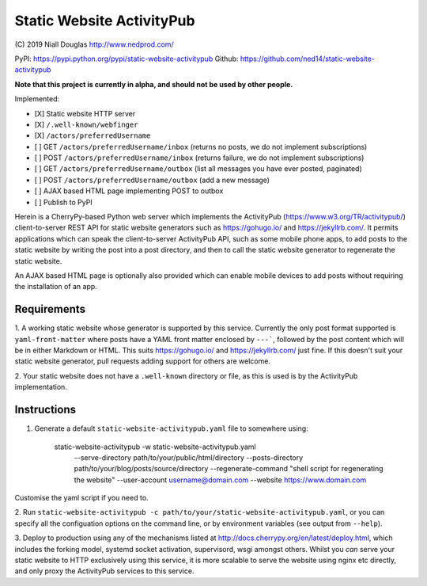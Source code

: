 Static Website ActivityPub
==========================

.. |travis| image:: https://travis-ci.org/ned14/static-website-activitypub.svg?branch=master
    :align: middle
    :target: https://travis-ci.org/ned14/static-website-activitypub

\(C) 2019 Niall Douglas http://www.nedprod.com/

PyPI: https://pypi.python.org/pypi/static-website-activitypub Github: https://github.com/ned14/static-website-activitypub

**Note that this project is currently in alpha, and should not be used by other people.**

Implemented:

- [X] Static website HTTP server
- [X] ``/.well-known/webfinger``
- [X] ``/actors/preferredUsername``
- [ ] GET ``/actors/preferredUsername/inbox`` (returns no posts, we do not implement subscriptions)
- [ ] POST ``/actors/preferredUsername/inbox`` (returns failure, we do not implement subscriptions)
- [ ] GET ``/actors/preferredUsername/outbox`` (list all messages you have ever posted, paginated)
- [ ] POST ``/actors/preferredUsername/outbox`` (add a new message)
- [ ] AJAX based HTML page implementing POST to outbox
- [ ] Publish to PyPI

Herein is a CherryPy-based Python web server which implements the ActivityPub
(https://www.w3.org/TR/activitypub/) client-to-server REST API for static
website generators such as https://gohugo.io/ and https://jekyllrb.com/.
It permits applications which can speak the client-to-server ActivityPub
API, such as some mobile phone apps, to add posts to the static website
by writing the post into a post directory, and then to call the static
website generator to regenerate the static website.

An AJAX based HTML page is optionally also provided which can enable mobile
devices to add posts without requiring the installation of an app.

Requirements
------------
1. A working static website whose generator is supported by this service.
Currently the only post format supported is ``yaml-front-matter`` where
posts have a YAML front matter enclosed by ``---```, followed by the post
content which will be in either Markdown or HTML. This suits https://gohugo.io/
and https://jekyllrb.com/ just fine. If this doesn't suit your static
website generator, pull requests adding support for others are welcome.

2. Your static website does not have a ``.well-known`` directory or file,
as this is used is by the ActivityPub implementation.

Instructions
------------
1. Generate a default ``static-website-activitypub.yaml`` file to somewhere using:

    static-website-activitypub -w static-website-activitypub.yaml \
        --serve-directory path/to/your/public/html/directory \
        --posts-directory path/to/your/blog/posts/source/directory \
        --regenerate-command "shell script for regenerating the website" \
        --user-account username@domain.com \
        --website https://www.domain.com

Customise the yaml script if you need to.

2. Run ``static-website-activitypub -c path/to/your/static-website-activitypub.yaml``,
or you can specify all the configuation options on the command line, or by
environment variables (see output from ``--help``).

3. Deploy to production using any of the mechanisms listed at
http://docs.cherrypy.org/en/latest/deploy.html, which includes the
forking model, systemd socket activation, supervisord, wsgi amongst others.
Whilst you *can* serve your static website to HTTP exclusively using
this service, it is more scalable to serve the website using nginx etc
directly, and only proxy the ActivityPub services to this service.

